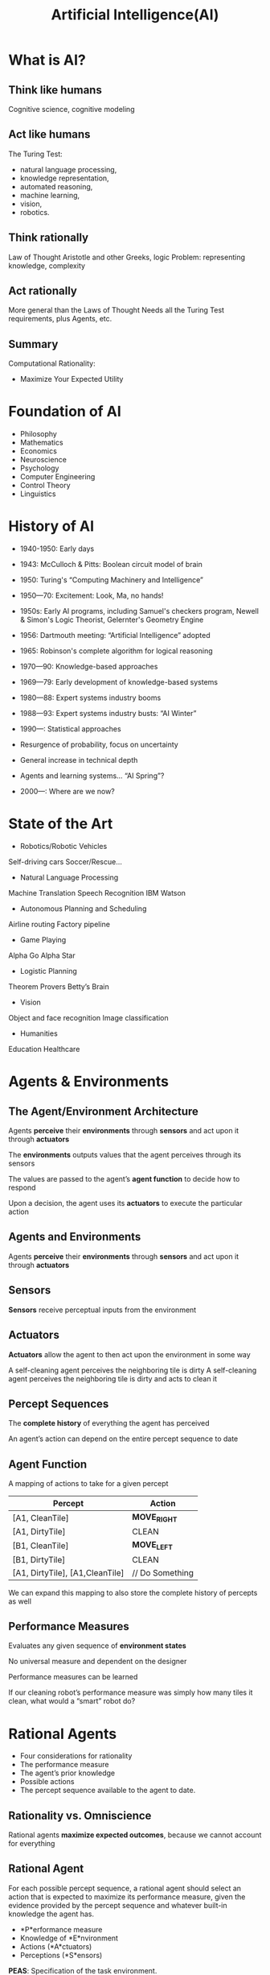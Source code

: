 :PROPERTIES:
:ID:       0fd2aae3-2ddf-4f49-97b8-70b89ab61cc4
:END:
#+title: Artificial Intelligence(AI)

* What is AI?
:PROPERTIES:
:ID:       ed893e1b-1df6-4d08-bd92-f093fe66bc05
:END:
** Think like humans
Cognitive science, cognitive modeling
** Act like humans
The Turing Test: 
+ natural language processing,
+ knowledge representation,
+ automated reasoning,
+ machine learning,
+ vision,
+ robotics.
** Think rationally
Law of Thought Aristotle and other Greeks, logic Problem: representing knowledge, complexity
** Act rationally
More general than the Laws of Thought Needs all the Turing Test requirements, plus Agents, etc.
** Summary
Computational Rationality:
+ Maximize Your Expected Utility

* Foundation of AI
:PROPERTIES:
:ID:       e143e9ff-5029-485f-ada8-57a88c3de2d1
:END:
+ Philosophy
+ Mathematics
+ Economics
+ Neuroscience
+ Psychology
+ Computer Engineering
+ Control Theory
+ Linguistics
* History of AI
:PROPERTIES:
:ID:       55a3fdf7-78db-49f6-a01e-9daf13d66eb5
:END:
+ 1940-1950: Early days
- 1943: McCulloch & Pitts: Boolean circuit model of brain
- 1950: Turing's “Computing Machinery and Intelligence”

+ 1950—70: Excitement: Look, Ma, no hands!
- 1950s: Early AI programs, including Samuel's checkers program, Newell & Simon's Logic Theorist, Gelernter's Geometry Engine
- 1956: Dartmouth meeting: “Artificial Intelligence” adopted
- 1965: Robinson's complete algorithm for logical reasoning

+ 1970—90: Knowledge-based approaches
- 1969—79: Early development of knowledge-based systems
- 1980—88: Expert systems industry booms
- 1988—93: Expert systems industry busts: “AI Winter”

+ 1990—: Statistical approaches
- Resurgence of probability, focus on uncertainty
- General increase in technical depth
- Agents and learning systems… “AI Spring”?

+ 2000—: Where are we now?     
* State of the Art
:PROPERTIES:
:ID:       9e30ad78-1f29-4ab3-ac92-265e5915abe7
:END:
+ Robotics/Robotic Vehicles
Self-driving cars
Soccer/Rescue…
+ Natural Language Processing
Machine Translation
Speech Recognition
IBM Watson
+ Autonomous Planning and Scheduling
Airline routing
Factory pipeline
+ Game Playing
Alpha Go
Alpha Star
+ Logistic Planning
Theorem Provers
Betty’s Brain
+ Vision
Object and face recognition
Image classification
+ Humanities
Education
Healthcare

* Agents & Environments
:PROPERTIES:
:ID:       f47cefa9-6430-4020-8080-df388259bed1
:END:
** The Agent/Environment Architecture
Agents *perceive* their *environments* through *sensors* and act upon it through *actuators*

The *environments* outputs values that the agent perceives through its sensors

The values are passed to the agent’s *agent function* to decide how to respond

Upon a decision, the agent uses its *actuators* to execute the particular action
** Agents and Environments
Agents *perceive* their *environments* through *sensors* and act upon it through *actuators*
** Sensors
*Sensors* receive perceptual inputs from the environment
** Actuators
*Actuators* allow the agent to then act upon the environment in some way

A self-cleaning agent perceives the neighboring tile is dirty
A self-cleaning agent perceives the neighboring tile is dirty and acts to clean it
** Percept Sequences
The *complete history* of everything the agent has perceived

An agent’s action can depend on the entire percept sequence to date
** Agent Function
A mapping of actions to take for a given percept
| Percept                         | Action          |
|---------------------------------+-----------------|
| [A1, CleanTile]                 | *MOVE_RIGHT*      |
| [A1, DirtyTile]                 | CLEAN           |
| [B1, CleanTile]                 | *MOVE_LEFT*       |
| [B1, DirtyTile]                 | CLEAN           |
| [A1, DirtyTile], [A1,CleanTile] | // Do Something |

We can expand this mapping to also store the complete history of percepts as well
** Performance Measures
Evaluates any given sequence of *environment states*

No universal measure and dependent on the designer

Performance measures can be learned

If our cleaning robot’s performance measure was simply how many tiles it clean, what would a “smart” robot do?
* Rational Agents
+ Four considerations for rationality
+ The performance measure
+ The agent’s prior knowledge
+ Possible actions
+ The percept sequence available to the agent to date.
** Rationality vs. Omniscience
Rational agents *maximize expected outcomes*, because we cannot account for everything
** Rational Agent
For each possible percept sequence, a rational agent should select an action that is expected to maximize its performance measure, given the evidence provided by the percept sequence and whatever built-in knowledge the agent has.

+ *P*erformance measure
+ Knowledge of *E*nvironment
+ Actions (*A*ctuators)
+ Perceptions (*S*ensors)

*PEAS*: Specification of the task environment.

For example:
| Agent Type  | Performance Measure                                       | Environment                                  | Actuators                                           | Sensors                                                                             |
|-------------+-----------------------------------------------------------+----------------------------------------------+-----------------------------------------------------+-------------------------------------------------------------------------------------|
| Taxi Driver | Safe, fast, legal, comfortable trips that maximize profit | Roads, other traffic, pedestrians, customers | Steering, accelerator, brake, signal, horn, display | Cameras, sonar, speedometer, GPS, odometer, accelerometer, engine sensors, keyboard |

* Properties of Task
** Fully vs. Partially Observable
If the sensors give the agent a complete state of the environment, then it is completely observable

The agent may not sense everything, giving it a partially observable environment

** Deterministic vs. Stochastic
The next state of the environment is *completely determined* by the current state and action of the agent
If the environment is deterministic except for the actions of other agents, it is considered *strategic*

** Episodic vs. Sequential
+ Agent’s experience is divided into atomic “episodes” (or time steps)
- Each “episode” consists of the agent perceiving and then acting
+ The choice of the action in each episode depends *only on that episode alone*

** Static vs. Dynamic
+ The environment is *static* is it does not change while the agent is thinking
- Solving a crossword puzzle
+ The environment is *semi-dynamic*, if its state doesn’t change with time, but the agent’s performance score *does*
- Playing chess with a clock

** Discrete vs. Continuous
+ A limited number of clearly defined percepts and actions
- Checkers have a discrete environment
- Self-driving cars would be continuous

** Known vs. Unknown
+ The designer of the agent may/may not have knowledge about the environment makeup
+ In the environment is *unknown*, the agent will need to know how it works to decide
+ *Different* from observable and unobservable

** Single vs Multi-agent
+ Other agents can be *competitive* or *cooperative*
+ Agents can also *communicate* with each other
+ Should any single agent treat another agent as *an agent* or *part of the environment*?

* Agents Programs
:PROPERTIES:
:ID:       a1235bb4-a901-4ec6-bb57-e7e18526495e
:END:
** Designing Agent Programs
An agent program takes in *just the current percepts* instead of maintaining its entire history. This is because storing the entire history could grow very large and become difficult to traverse.

The agent program takes in the current percept of the environment from the sensors of the agent and returns an action to be performed by the actuators. If you need to depend on the entire percept sequence, the agent will have to remember the percepts.

To process video from a camera shooting at 30fps, 640x480, 24 bit color would grow exponentially

In a simple Table-driven Agent, a lookup table is used to match every possible percept sequence to the corresponding action. It is the most effective form of implementing the desired agent function, but it comes with a penalty of occupying humongous amounts of space. Even for a small game of chess requires 150th power of 10 entries in the lookup table, forget about the lookup table for the taxi driving agent(for comparison, the number of atoms in the observable universe is less than 80th power of 10). This huge requirement of space means that: 1) There is not much space in the entire universe to store this huge amount of data. 2) The designer will not have time to fill up the table. 3) Even if you make a learning agent to fill the lookup table on itself, it’ll take ages for it.

*** Simple Reflex Agents
:PROPERTIES:
:ID:       cffd1c51-1c53-4831-8fcb-739c8c9e6bce
:END:
+ Select an action based on the current state and ignore the percept history
+ Simple but limited
+ Only work if the environment is *fully observable*

A simple condition-action rule governs the actions taken by the agent:
if condition, then action
[[https://miro.medium.com/v2/resize:fit:720/format:webp/1*HVisXcuybnJ69ts4iOq51g.png]]

[[https://res.cloudinary.com/dkvj6mo4c/image/upload/v1705711592/ai/simple-reflex-2_ghm5b6.png]]

#+begin_src python
def agent_func(Percept):
Rules	= {"p0" : "a0", "p1" : "a3", ...}
Action = Rules[Percept]
return Action
#+end_src

#+begin_src python
  def agent_func(Percept):
  Rules = {"p0" : ["a0", "a4", ...],
    "p1" : ["a3", ...]}
  Actions = Rules[Percept]
  Choice  = random.choice(Actions)
  return Choice
#+end_src

*** Model-based Agents
:PROPERTIES:
:ID:       a7c55607-ee51-4ee5-acc9-617403e75701
:END:
+ Handle *partial observability* by tracking part of the world it cannot see.
+ Internal state depends on the percept history (its *best guess*)

[[https://miro.medium.com/v2/resize:fit:720/format:webp/1*Tnl5lHVVxCPz4YN84si2jQ.png]]

#+begin_src python
  def agent_func(Percept, Curr_State, Last_Action):
  Rules	= {"s0" : "a0", "s1" : "a3", ...}
  New_State = update_state(Curr_State, Last_Action,
  Percept, Model.                      Action = Rules[New_State]
  return (Action, New_State)
#+end_src

*** Goal-based Agents
:PROPERTIES:
:ID:       1ef9e48d-6bc0-42fd-b376-8d00465d82c0
:END:
Knowing the environment is not *enough*, and needs a *goal*
- Combines goal and environment information to achieve that goal
[[https://res.cloudinary.com/dkvj6mo4c/image/upload/v1705712126/ai/goal-based-agents_xjrase.png]]
#+begin_src python
  def agent_func(Percept, Curr_State, Last_Action):
    New_State = update_state(Curr_State, Last_Action, Percept, Model)
    for Act in Possible_Actions:
      Possible_State = check_act(New_State, Act)
      if (Possible_State == Goal_State):
        return (Act, New_State)
#+end_src

*** Utility-based Agents
:PROPERTIES:
:ID:       33b22941-abe6-4640-be3e-6f27177219e9
:END:
Goal isn’t enough to generate high-quality behavior in some of the environments, and so some addition utility is required
- This focuses on maximizing the goal by reducing costs

The performance measure should allow a comparison of the different states based on how “happy” the agent would be at that stage. This is defined as utility by the computer scientists. The utility-based agents maintains a utility function, which the agents try to maximize based on the external performance measure.

[[https://miro.medium.com/v2/resize:fit:720/format:webp/1*MPmd5UvttvHBuFFmGEMSPw.png]]

Utility, similar to defining a goal, is not the only way to be rational (we can’t define the utility function for a vacuum cleaning agent) but, like the goal-based agent, utility-based agent is flexible and adaptable to changing environments. Furthermore, utility-based agents can make rational decisions even when the goal-based agents fail to do so — this could happen in two cases: 1) When there are conflicting goals (safety vs speed in taxi-driving situation). 2) When there are multiple goals where none of them could be achieved with certainty. In both the cases, the utility-based agent specifies the appropriate trade-off (if the goals are conflicting), or the appropriate likelihood of success (if the goals are co-operative).

Utility-based agents fair well in partially observable environments, as it maximizes the expected utility to counteract the lack of observation. A reflex agent will also try to maximize the external performance measure based on the rules defined, but it doesn’t maintain an internal utility function to make up for the partial observability of the environment.

*** Learning Agents
:PROPERTIES:
:ID:       67f47ca0-3955-41e4-8bae-00a82864c3f6
:END:
Currently, in many fields of AI, the idea of how to initiate the agent (make the agent come into being) is solved by the technique of building the learning models and then training them, as proposed by Alan Turing (the great) in 1950. Learning also allows the agent to operate in initially unknown environments and to become more competent than its initial knowledge alone might allow.
[[https://miro.medium.com/v2/resize:fit:720/format:webp/1*a81je9FfLJxfmw20GhRbuw.png]]
**** General Learning Agent
+ Learning Element 
  - responsible for making improvements
+ Performance Element 
  - responsible for selection actions
+ Critic 
  - how well the agent is doing wrt performance standard
+ Problem Generator 
  - allows the agent to explore
    
A learning agent can be divided into four conceptual components. The previously discussed agents comes under the performance element, which takes in percepts and returns actions. The learning element is responsible for modifying the behavior of the agent. It uses feedback from the critic on how the agent is doing and determines how the performance element should be modified to do better in the future.

The problem generator is responsible for suggesting actions that will lead to new and informative experiences. The performance measure commands the agent to do the best action, given what it knows of the current situation. But if the agent is willing to explore a little and do some perhaps suboptimal actions in the short run, it might discover much better actions for the long run.

The critic has to distinguish the performance standard from the percepts, and return a reward (or penalty) that provides a direct feedback on the performance of the agent. For example, Hard-wired performance standards such as pain and hunger in animals can be understood in this way.

Learning in intelligent agents can be summarized as the modification of agent’s behavior based on the available feedback information to improve the overall performance of the agent.

[[id:d080f04d-9123-40da-9a3d-53847db3829e][Container Allocation in Cloud Environment Using Multi-Agent Deep Reinforcement Learning]]

* Reference List
1. https://medium.com/kredo-ai-engineering/agents-and-environment-part-2-structure-of-agents-33a0e1a1c75
2. https://medium.com/kredo-ai-engineering/agents-and-environment-part-1-the-nature-of-the-environment-4faaec5ec5ca

